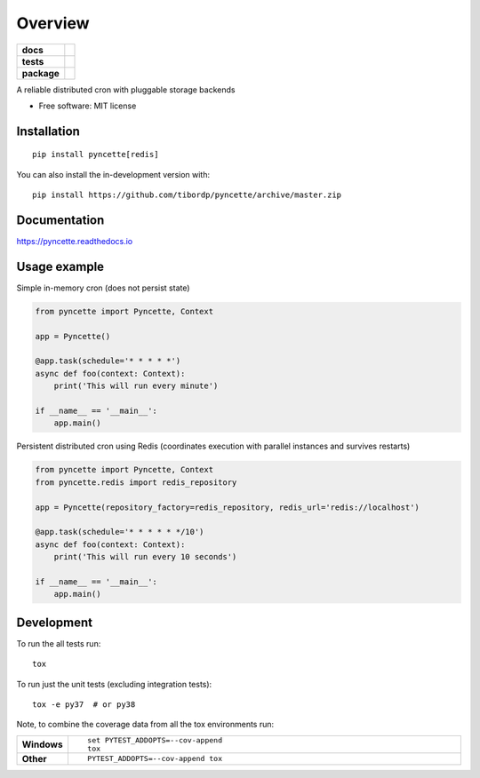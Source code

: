 ========
Overview
========

.. start-badges

.. list-table::
    :stub-columns: 1

    * - docs
      - |docs|
    * - tests
      - | |travis|
        |
    * - package
      - | |version| |wheel| |supported-versions| |supported-implementations|
        | |commits-since|
.. |docs| image:: https://readthedocs.org/projects/pyncette/badge/?style=flat
    :target: https://readthedocs.org/projects/pyncette
    :alt: Documentation Status

.. |travis| image:: https://api.travis-ci.org/tibordp/pyncette.svg?branch=master
    :alt: Travis-CI Build Status
    :target: https://travis-ci.org/tibordp/pyncette

.. |version| image:: https://img.shields.io/pypi/v/pyncette.svg
    :alt: PyPI Package latest release
    :target: https://pypi.org/project/pyncette

.. |wheel| image:: https://img.shields.io/pypi/wheel/pyncette.svg
    :alt: PyPI Wheel
    :target: https://pypi.org/project/pyncette

.. |supported-versions| image:: https://img.shields.io/pypi/pyversions/pyncette.svg
    :alt: Supported versions
    :target: https://pypi.org/project/pyncette

.. |supported-implementations| image:: https://img.shields.io/pypi/implementation/pyncette.svg
    :alt: Supported implementations
    :target: https://pypi.org/project/pyncette

.. |commits-since| image:: https://img.shields.io/github/commits-since/tibordp/pyncette/v0.3.0.svg
    :alt: Commits since latest release
    :target: https://github.com/tibordp/pyncette/compare/v0.3.0...master



.. end-badges

A reliable distributed cron with pluggable storage backends

* Free software: MIT license

Installation
============

::

    pip install pyncette[redis] 

You can also install the in-development version with::

    pip install https://github.com/tibordp/pyncette/archive/master.zip

Documentation
=============


https://pyncette.readthedocs.io


Usage example
=============

Simple in-memory cron (does not persist state)

.. code:: python

    from pyncette import Pyncette, Context

    app = Pyncette()

    @app.task(schedule='* * * * *')
    async def foo(context: Context):
        print('This will run every minute')

    if __name__ == '__main__':
        app.main()

Persistent distributed cron using Redis (coordinates execution with parallel instances and survives restarts)

.. code:: python

    from pyncette import Pyncette, Context
    from pyncette.redis import redis_repository

    app = Pyncette(repository_factory=redis_repository, redis_url='redis://localhost')

    @app.task(schedule='* * * * * */10')
    async def foo(context: Context):
        print('This will run every 10 seconds')

    if __name__ == '__main__':
        app.main()


Development
===========

To run the all tests run::

    tox

To run just the unit tests (excluding integration tests)::

    tox -e py37  # or py38 

Note, to combine the coverage data from all the tox environments run:

.. list-table::
    :widths: 10 90
    :stub-columns: 1

    - - Windows
      - ::

            set PYTEST_ADDOPTS=--cov-append
            tox

    - - Other
      - ::

            PYTEST_ADDOPTS=--cov-append tox
